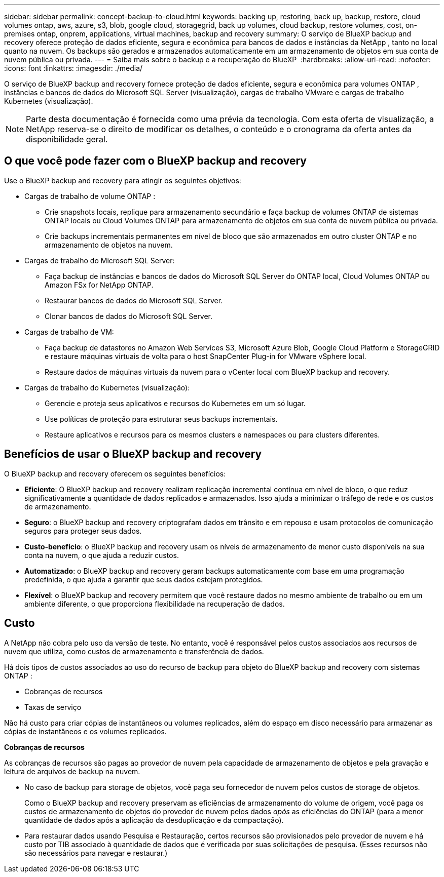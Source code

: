 ---
sidebar: sidebar 
permalink: concept-backup-to-cloud.html 
keywords: backing up, restoring, back up, backup, restore, cloud volumes ontap, aws, azure, s3, blob, google cloud, storagegrid, back up volumes, cloud backup, restore volumes, cost, on-premises ontap, onprem, applications, virtual machines, backup and recovery 
summary: O serviço de BlueXP backup and recovery oferece proteção de dados eficiente, segura e econômica para bancos de dados e instâncias da NetApp , tanto no local quanto na nuvem. Os backups são gerados e armazenados automaticamente em um armazenamento de objetos em sua conta de nuvem pública ou privada. 
---
= Saiba mais sobre o backup e a recuperação do BlueXP 
:hardbreaks:
:allow-uri-read: 
:nofooter: 
:icons: font
:linkattrs: 
:imagesdir: ./media/


[role="lead"]
O serviço de BlueXP backup and recovery fornece proteção de dados eficiente, segura e econômica para volumes ONTAP , instâncias e bancos de dados do Microsoft SQL Server (visualização), cargas de trabalho VMware e cargas de trabalho Kubernetes (visualização).


NOTE: Parte desta documentação é fornecida como uma prévia da tecnologia.  Com esta oferta de visualização, a NetApp reserva-se o direito de modificar os detalhes, o conteúdo e o cronograma da oferta antes da disponibilidade geral.



== O que você pode fazer com o BlueXP backup and recovery

Use o BlueXP backup and recovery para atingir os seguintes objetivos:

* Cargas de trabalho de volume ONTAP :
+
** Crie snapshots locais, replique para armazenamento secundário e faça backup de volumes ONTAP de sistemas ONTAP locais ou Cloud Volumes ONTAP para armazenamento de objetos em sua conta de nuvem pública ou privada.
** Crie backups incrementais permanentes em nível de bloco que são armazenados em outro cluster ONTAP e no armazenamento de objetos na nuvem.


* Cargas de trabalho do Microsoft SQL Server:
+
** Faça backup de instâncias e bancos de dados do Microsoft SQL Server do ONTAP local, Cloud Volumes ONTAP ou Amazon FSx for NetApp ONTAP.
** Restaurar bancos de dados do Microsoft SQL Server.
** Clonar bancos de dados do Microsoft SQL Server.


* Cargas de trabalho de VM:
+
** Faça backup de datastores no Amazon Web Services S3, Microsoft Azure Blob, Google Cloud Platform e StorageGRID e restaure máquinas virtuais de volta para o host SnapCenter Plug-in for VMware vSphere local.
** Restaure dados de máquinas virtuais da nuvem para o vCenter local com BlueXP backup and recovery.


* Cargas de trabalho do Kubernetes (visualização):
+
** Gerencie e proteja seus aplicativos e recursos do Kubernetes em um só lugar.
** Use políticas de proteção para estruturar seus backups incrementais.
** Restaure aplicativos e recursos para os mesmos clusters e namespaces ou para clusters diferentes.






== Benefícios de usar o BlueXP backup and recovery

O BlueXP backup and recovery oferecem os seguintes benefícios:

* **Eficiente**: O BlueXP backup and recovery realizam replicação incremental contínua em nível de bloco, o que reduz significativamente a quantidade de dados replicados e armazenados. Isso ajuda a minimizar o tráfego de rede e os custos de armazenamento.
* **Seguro**: o BlueXP backup and recovery criptografam dados em trânsito e em repouso e usam protocolos de comunicação seguros para proteger seus dados.
* **Custo-benefício**: o BlueXP backup and recovery usam os níveis de armazenamento de menor custo disponíveis na sua conta na nuvem, o que ajuda a reduzir custos.
* **Automatizado**: o BlueXP backup and recovery geram backups automaticamente com base em uma programação predefinida, o que ajuda a garantir que seus dados estejam protegidos.
* **Flexível**: o BlueXP backup and recovery permitem que você restaure dados no mesmo ambiente de trabalho ou em um ambiente diferente, o que proporciona flexibilidade na recuperação de dados.




== Custo

A NetApp não cobra pelo uso da versão de teste. No entanto, você é responsável pelos custos associados aos recursos de nuvem que utiliza, como custos de armazenamento e transferência de dados.

Há dois tipos de custos associados ao uso do recurso de backup para objeto do BlueXP backup and recovery com sistemas ONTAP :

* Cobranças de recursos
* Taxas de serviço


Não há custo para criar cópias de instantâneos ou volumes replicados, além do espaço em disco necessário para armazenar as cópias de instantâneos e os volumes replicados.

*Cobranças de recursos*

As cobranças de recursos são pagas ao provedor de nuvem pela capacidade de armazenamento de objetos e pela gravação e leitura de arquivos de backup na nuvem.

* No caso de backup para storage de objetos, você paga seu fornecedor de nuvem pelos custos de storage de objetos.
+
Como o BlueXP backup and recovery preservam as eficiências de armazenamento do volume de origem, você paga os custos de armazenamento de objetos do provedor de nuvem pelos dados _após_ as eficiências do ONTAP (para a menor quantidade de dados após a aplicação da desduplicação e da compactação).

* Para restaurar dados usando Pesquisa e Restauração, certos recursos são provisionados pelo provedor de nuvem e há custo por TIB associado à quantidade de dados que é verificada por suas solicitações de pesquisa. (Esses recursos não são necessários para navegar e restaurar.)
+
ifdef::aws[]

+
** Na AWS https://aws.amazon.com/athena/faqs/["Amazon Athena"^], e https://aws.amazon.com/glue/faqs/["Cola da AWS"^] os recursos são implantados em um novo bucket do S3.
+
endif::aws[]



+
ifdef::azure[]

+
** No Azure, os https://azure.microsoft.com/en-us/services/synapse-analytics/?&ef_id=EAIaIQobChMI46_bxcWZ-QIVjtiGCh2CfwCsEAAYASAAEgKwjvD_BwE:G:s&OCID=AIDcmm5edswduu_SEM_EAIaIQobChMI46_bxcWZ-QIVjtiGCh2CfwCsEAAYASAAEgKwjvD_BwE:G:s&gclid=EAIaIQobChMI46_bxcWZ-QIVjtiGCh2CfwCsEAAYASAAEgKwjvD_BwE["Espaço de trabalho do Azure Synapse"^] e https://azure.microsoft.com/en-us/services/storage/data-lake-storage/?&ef_id=EAIaIQobChMIuYz0qsaZ-QIVUDizAB1EmACvEAAYASAAEgJH5fD_BwE:G:s&OCID=AIDcmm5edswduu_SEM_EAIaIQobChMIuYz0qsaZ-QIVUDizAB1EmACvEAAYASAAEgJH5fD_BwE:G:s&gclid=EAIaIQobChMIuYz0qsaZ-QIVUDizAB1EmACvEAAYASAAEgJH5fD_BwE["Storage do Azure Data Lake"^] são provisionados na sua conta de storage para armazenar e analisar seus dados.
+
endif::azure[]





ifdef::gcp[]

* No Google, um novo bucket é implantado e o  https://cloud.google.com/bigquery["Serviços do Google Cloud BigQuery"^] são provisionados em nível de conta/projeto. endif::gcp[]
+
** Se você planeja restaurar dados de volume de um arquivo de backup que foi movido para o armazenamento de objetos de arquivamento, então há uma taxa de recuperação por GiB adicional e uma taxa por solicitação do provedor de nuvem.
** Se você planeja verificar se há ransomware em um arquivo de backup durante o processo de restauração de dados de volume (se você habilitou o DataLock e a proteção contra ransomware para seus backups na nuvem), você também incorrerá em custos extras de saída do seu provedor de nuvem.




*Taxas de serviço*

As cobranças de serviço são pagas ao NetApp e cobrem tanto o custo de _criar_ backups para armazenamento de objetos quanto de _restaurar_ volumes ou arquivos desses backups. Você paga somente pelos dados que protege no armazenamento de objetos, calculado pela capacidade lógica de origem utilizada (_antes_ das eficiências do ONTAP ) dos volumes ONTAP que são copiados para o armazenamento de objetos. Essa capacidade também é conhecida como Front-End Terabytes (FETB).


NOTE: Para o Microsoft SQL Server, serão aplicadas taxas quando você inicia a replicação de instantâneos para um destino ONTAP secundário ou armazenamento de objetos.

Existem três maneiras de pagar pelo serviço de Backup:

* A primeira opção é se inscrever no seu provedor de nuvem, o que permite que você pague por mês.
* A segunda opção é obter um contrato anual.
* A terceira opção é comprar licenças diretamente da NetApp. Leia <<Licenciamento,Licenciamento>>a seção para obter detalhes.




== Licenciamento

O BlueXP backup and recovery estão disponíveis como teste gratuito. Você pode usar o serviço sem uma chave de licença por tempo limitado.

O backup e a recuperação do BlueXP  estão disponíveis nos seguintes modelos de consumo:

* *Traga sua própria licença (BYOL)*: uma licença adquirida da NetApp que pode ser usada com qualquer provedor de nuvem.
* *Pague conforme o uso (PAYGO)*: Uma assinatura por hora do marketplace do seu provedor de nuvem.
* *Anual*: Um contrato anual do mercado do seu provedor de nuvem.


Uma licença de backup é necessária apenas para backup e restauração a partir do storage de objetos. A criação de cópias Snapshot e volumes replicados não exige licença.

*Traga sua própria licença*

O BYOL é baseado no prazo (1, 2 ou 3 anos) e na capacidade em incrementos de 1 TiB. Você paga a NetApp para usar o serviço por um período de tempo, digamos 1 ano, e por um valor máximo de capacidade, digamos 10 TIB.

Receberá um número de série introduzido na página da carteira digital da BlueXP  para ativar o serviço. Quando um dos limites for atingido, você precisará renovar a licença. A licença BYOL de backup se aplica a todos os sistemas de origem associados à sua organização ou conta do BlueXP .

link:br-start-licensing.html["Aprenda a configurar licenças"].

*Assinatura pré-paga*

O backup e a recuperação do BlueXP  oferecem licenciamento baseado no consumo em um modelo de pagamento conforme o uso. Depois de se inscrever no marketplace do seu provedor de nuvem, você paga por GiB pelos dados que são copiados – não há pagamento inicial. Você é cobrado pelo seu provedor de nuvem por meio da sua fatura mensal.

Observe que uma avaliação gratuita de 30 dias está disponível quando você se inscrever inicialmente com uma assinatura PAYGO.

*Contrato anual*

ifdef::aws[]

Ao usar a AWS, dois contratos anuais estão disponíveis por 1, 2 ou 3 anos:

* Um plano de "backup em nuvem" que permite fazer backup dos dados do Cloud Volumes ONTAP e dos dados do ONTAP no local.
* Um plano "CVO Professional" que permite agrupar o backup e a recuperação do Cloud Volumes ONTAP e do BlueXP . Isso inclui backups ilimitados para Cloud Volumes ONTAP Volumes cobrados nesta licença (a capacidade de backup não é contabilizada na licença). endif::aws[]


ifdef::azure[]

Ao usar o Azure, dois contratos anuais estão disponíveis por 1, 2 ou 3 anos:

* Um plano de "backup em nuvem" que permite fazer backup dos dados do Cloud Volumes ONTAP e dos dados do ONTAP no local.
* Um plano "CVO Professional" que permite agrupar o backup e a recuperação do Cloud Volumes ONTAP e do BlueXP . Isso inclui backups ilimitados para Cloud Volumes ONTAP Volumes cobrados nesta licença (a capacidade de backup não é contabilizada na licença). endif::azure[]


ifdef::gcp[]

Ao usar o GCP, você pode solicitar uma oferta privada da NetApp e, em seguida, selecionar o plano ao assinar no Google Cloud Marketplace durante a ativação do BlueXP backup and recovery . endif::gcp[]



== Fontes de dados, ambientes de trabalho e destinos de backup suportados

.Fontes de dados de carga de trabalho suportadas
O serviço protege as seguintes cargas de trabalho:

* Volumes ONTAP
* Instâncias e bancos de dados do Microsoft SQL Server para NFS físico, VMware Virtual Machine File System (VMFS) e VMware Virtual Machine Disk (VMDK)
* Armazenamentos de dados VMware
* Cargas de trabalho do Kubernetes (visualização)


.Ambientes de trabalho suportados
* ONTAP SAN local (protocolo iSCSI) e NAS (usando protocolos NFS e CIFS) com ONTAP versão 9.8 e superior
* Cloud Volumes ONTAP 9.8 ou superior para AWS (usando SAN e NAS)


* Cloud Volumes ONTAP 9.8 ou superior para Microsoft Azure (usando SAN e NAS)
* Amazon FSX para NetApp ONTAP


.Destinos de backup suportados
* Amazon Web Services (AWS) S3
* Microsoft Azure Blob
* StorageGRID
* ONTAP S3




== O BlueXP backup and recovery usam o plug-in para Microsoft SQL Server

O BlueXP backup and recovery instala o plug-in para Microsoft SQL Server no servidor que hospeda o Microsoft SQL Server. O plug-in é um componente do lado do host que permite o gerenciamento da proteção de dados com reconhecimento de aplicativo de bancos de dados e instâncias do Microsoft SQL Server.



== Como funciona o backup e a recuperação do BlueXP 

Ao ativar o BlueXP backup and recovery, o serviço realiza um backup completo dos seus dados. Após o backup inicial, todos os backups adicionais são incrementais. Isso mantém o tráfego de rede no mínimo.

A imagem a seguir mostra o relacionamento entre os componentes.

image:diagram-br-321-aff-a.png["Um diagrama mostrando como o BlueXP backup and recovery usam uma estratégia de proteção 3-2-1"]


NOTE: O armazenamento primário para o objeto também é suportado, não apenas do armazenamento secundário para o armazenamento de objetos.



=== Onde os backups residem em locais de armazenamento de objetos

As cópias de backup são armazenadas em um armazenamento de objetos que o BlueXP  cria na sua conta de nuvem. Há um armazenamento de objetos por cluster ou ambiente de trabalho, e o BlueXP nomeia o armazenamento de objetos da seguinte maneira:  `netapp-backup-clusteruuid` . Certifique-se de não excluir este armazenamento de objetos.

ifdef::aws[]

* Na AWS, o BlueXP permite o  https://docs.aws.amazon.com/AmazonS3/latest/dev/access-control-block-public-access.html["Recurso de acesso público do Amazon S3 Block"^] no bucket S3. endif::aws[]


ifdef::azure[]

* No Azure, o BlueXP  usa um grupo de recursos novo ou existente com uma conta de storage para o contêiner de Blob. BlueXP  https://docs.microsoft.com/en-us/azure/storage/blobs/anonymous-read-access-prevent["bloqueia o acesso público aos seus dados de blob"] por padrão. endif::azure[]


ifdef::gcp[]

endif::gcp[]

* No StorageGRID, o BlueXP  usa uma conta de storage existente para o bucket do armazenamento de objetos.
* No ONTAP S3, o BlueXP  usa uma conta de usuário existente para o bucket do S3.




=== As cópias de backup estão associadas à sua organização BlueXP

As cópias de backup são associadas à organização BlueXP na qual o BlueXP Connector reside.  https://docs.netapp.com/us-en/bluexp-setup-admin/concept-identity-and-access-management.html["Saiba mais sobre o gerenciamento de identidades e acesso do BlueXP"^] .

Se você tiver vários Conectores na mesma organização BlueXP , cada Conector exibirá a mesma lista de backups.



== Termos que podem ajudar você com BlueXP backup and recovery

Você pode se beneficiar ao entender alguma terminologia relacionada à proteção.

* *Proteção*: A proteção no BlueXP backup and recovery significa garantir que snapshots e backups imutáveis ocorram regularmente em um domínio de segurança diferente usando políticas de proteção.


* *Carga de trabalho*: Uma carga de trabalho no BlueXP backup and recovery pode incluir instâncias e bancos de dados do Microsoft SQL Server, armazenamentos de dados VMware ou volumes ONTAP .

